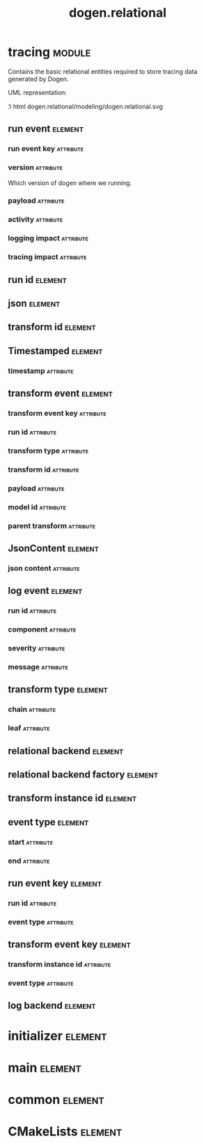 #+title: dogen.relational
#+options: <:nil c:nil todo:nil ^:nil d:nil date:nil author:nil
#+tags: { element(e) attribute(a) module(m) }
:PROPERTIES:
:masd.codec.dia.comment: true
:masd.codec.model_modules: dogen.relational
:masd.codec.input_technical_space: cpp
:masd.codec.reference: cpp.builtins
:masd.codec.reference: cpp.std
:masd.codec.reference: cpp.boost
:masd.codec.reference: masd
:masd.codec.reference: masd.variability
:masd.codec.reference: dogen.profiles
:masd.physical.ignore_files_matching_regex: .*-odb.*
:masd.physical.ignore_files_matching_regex: .*/sql/.*
:masd.variability.profile: dogen.profiles.base.relational_profile
:masd.orm.database_system: postgresql
:masd.orm.database_system: sqlite
:masd.orm.letter_case: upper_case
:masd.orm.schema_name: dogen
:END:
* tracing                                                            :module:
  :PROPERTIES:
  :custom_id: O1
  :masd.codec.dia.comment: true
  :masd.orm.schema_name: dogen
  :END:

Contains the basic relational entities required to store tracing data
generated by Dogen.

UML representation:

\image html dogen.relational/modeling/dogen.relational.svg

** run event                                                        :element:
   :PROPERTIES:
   :custom_id: O2
   :masd.codec.stereotypes: masd::orm::object, Timestamped
   :END:
*** run event key                                                 :attribute:
    :PROPERTIES:
    :masd.orm.is_primary_key: true
    :masd.orm.is_composite: true
    :masd.codec.type: run_event_key
    :END:
*** version                                                       :attribute:
    :PROPERTIES:
    :masd.codec.type: std::string
    :END:

Which version of dogen where we running.

*** payload                                                       :attribute:
    :PROPERTIES:
    :masd.orm.type_override: postgresql,JSONB
    :masd.codec.type: json
    :END:
*** activity                                                      :attribute:
    :PROPERTIES:
    :masd.codec.type: std::string
    :END:
*** logging impact                                                :attribute:
    :PROPERTIES:
    :masd.codec.type: std::string
    :END:
*** tracing impact                                                :attribute:
    :PROPERTIES:
    :masd.codec.type: std::string
    :END:
** run id                                                           :element:
   :PROPERTIES:
   :custom_id: O3
   :masd.primitive.underlying_element: std::string
   :masd.codec.stereotypes: masd::orm::value, masd::primitive
   :END:
** json                                                             :element:
   :PROPERTIES:
   :custom_id: O5
   :masd.primitive.underlying_element: std::string
   :masd.orm.type_override: postgresql,JSONB
   :masd.orm.type_mapping: postgresql,JSONB,TEXT,to_jsonb((?)::jsonb),from_jsonb((?))
   :masd.orm.type_mapping: sqlite,JSON_TEXT,TEXT,json((?))
   :masd.codec.stereotypes: masd::orm::value, masd::primitive
   :END:
** transform id                                                     :element:
   :PROPERTIES:
   :custom_id: O6
   :masd.primitive.underlying_element: std::string
   :masd.codec.stereotypes: masd::orm::value, masd::primitive
   :END:
** Timestamped                                                      :element:
   :PROPERTIES:
   :custom_id: O7
   :masd.codec.stereotypes: masd::object_template
   :END:
*** timestamp                                                     :attribute:
    :PROPERTIES:
    :masd.codec.type: boost::posix_time::ptime
    :END:
** transform event                                                  :element:
   :PROPERTIES:
   :custom_id: O8
   :masd.codec.stereotypes: masd::orm::object, Timestamped
   :END:
*** transform event key                                           :attribute:
    :PROPERTIES:
    :masd.orm.is_primary_key: true
    :masd.orm.is_composite: true
    :masd.codec.type: transform_event_key
    :END:
*** run id                                                        :attribute:
    :PROPERTIES:
    :masd.codec.type: run_id
    :END:
*** transform type                                                :attribute:
    :PROPERTIES:
    :masd.codec.type: transform_type
    :END:
*** transform id                                                  :attribute:
    :PROPERTIES:
    :masd.codec.type: transform_id
    :END:
*** payload                                                       :attribute:
    :PROPERTIES:
    :masd.codec.type: json
    :END:
*** model id                                                      :attribute:
    :PROPERTIES:
    :masd.codec.type: std::string
    :END:
*** parent transform                                              :attribute:
    :PROPERTIES:
    :masd.codec.type: transform_instance_id
    :END:
** JsonContent                                                      :element:
   :PROPERTIES:
   :custom_id: O9
   :masd.codec.stereotypes: masd::object_template
   :END:
*** json content                                                  :attribute:
    :PROPERTIES:
    :masd.codec.type: json
    :END:
** log event                                                        :element:
   :PROPERTIES:
   :custom_id: O11
   :masd.codec.stereotypes: masd::orm::object, Timestamped
   :END:
*** run id                                                        :attribute:
    :PROPERTIES:
    :masd.codec.type: run_id
    :END:
*** component                                                     :attribute:
    :PROPERTIES:
    :masd.codec.type: std::string
    :END:
*** severity                                                      :attribute:
    :PROPERTIES:
    :masd.codec.type: std::string
    :END:
*** message                                                       :attribute:
    :PROPERTIES:
    :masd.codec.type: std::string
    :END:
** transform type                                                   :element:
   :PROPERTIES:
   :custom_id: O13
   :masd.codec.stereotypes: masd::enumeration
   :END:
*** chain                                                         :attribute:
*** leaf                                                          :attribute:
** relational backend                                               :element:
   :PROPERTIES:
   :custom_id: O16
   :masd.codec.stereotypes: dogen::handcrafted::typeable, dogen::pretty_printable
   :END:
** relational backend factory                                       :element:
   :PROPERTIES:
   :custom_id: O17
   :masd.codec.stereotypes: dogen::handcrafted::typeable
   :END:
** transform instance id                                            :element:
   :PROPERTIES:
   :custom_id: O24
   :masd.primitive.underlying_element: std::string
   :masd.codec.stereotypes: masd::orm::value, masd::primitive
   :END:
** event type                                                       :element:
   :PROPERTIES:
   :custom_id: O25
   :masd.codec.stereotypes: masd::enumeration
   :END:
*** start                                                         :attribute:
*** end                                                           :attribute:
** run event key                                                    :element:
   :PROPERTIES:
   :custom_id: O27
   :masd.codec.stereotypes: masd::orm::value
   :END:
*** run id                                                        :attribute:
    :PROPERTIES:
    :masd.codec.type: run_id
    :END:
*** event type                                                    :attribute:
    :PROPERTIES:
    :masd.codec.type: event_type
    :END:
** transform event key                                              :element:
   :PROPERTIES:
   :custom_id: O29
   :masd.codec.stereotypes: masd::orm::value
   :END:
*** transform instance id                                         :attribute:
    :PROPERTIES:
    :masd.codec.type: transform_instance_id
    :END:
*** event type                                                    :attribute:
    :PROPERTIES:
    :masd.codec.type: event_type
    :END:
** log backend                                                      :element:
   :PROPERTIES:
   :custom_id: O32
   :masd.codec.stereotypes: dogen::handcrafted::typeable
   :END:
* initializer                                                       :element:
  :PROPERTIES:
  :custom_id: O15
  :masd.codec.stereotypes: dogen::handcrafted::typeable
  :END:
* main                                                              :element:
  :PROPERTIES:
  :custom_id: O33
  :masd.codec.stereotypes: masd::entry_point, dogen::untypable
  :END:
* common                                                            :element:
  :PROPERTIES:
  :custom_id: O34
  :masd.codec.stereotypes: masd::orm::common_odb_options
  :END:
* CMakeLists                                                        :element:
  :PROPERTIES:
  :custom_id: O35
  :masd.codec.stereotypes: masd::build::cmakelists
  :END:
